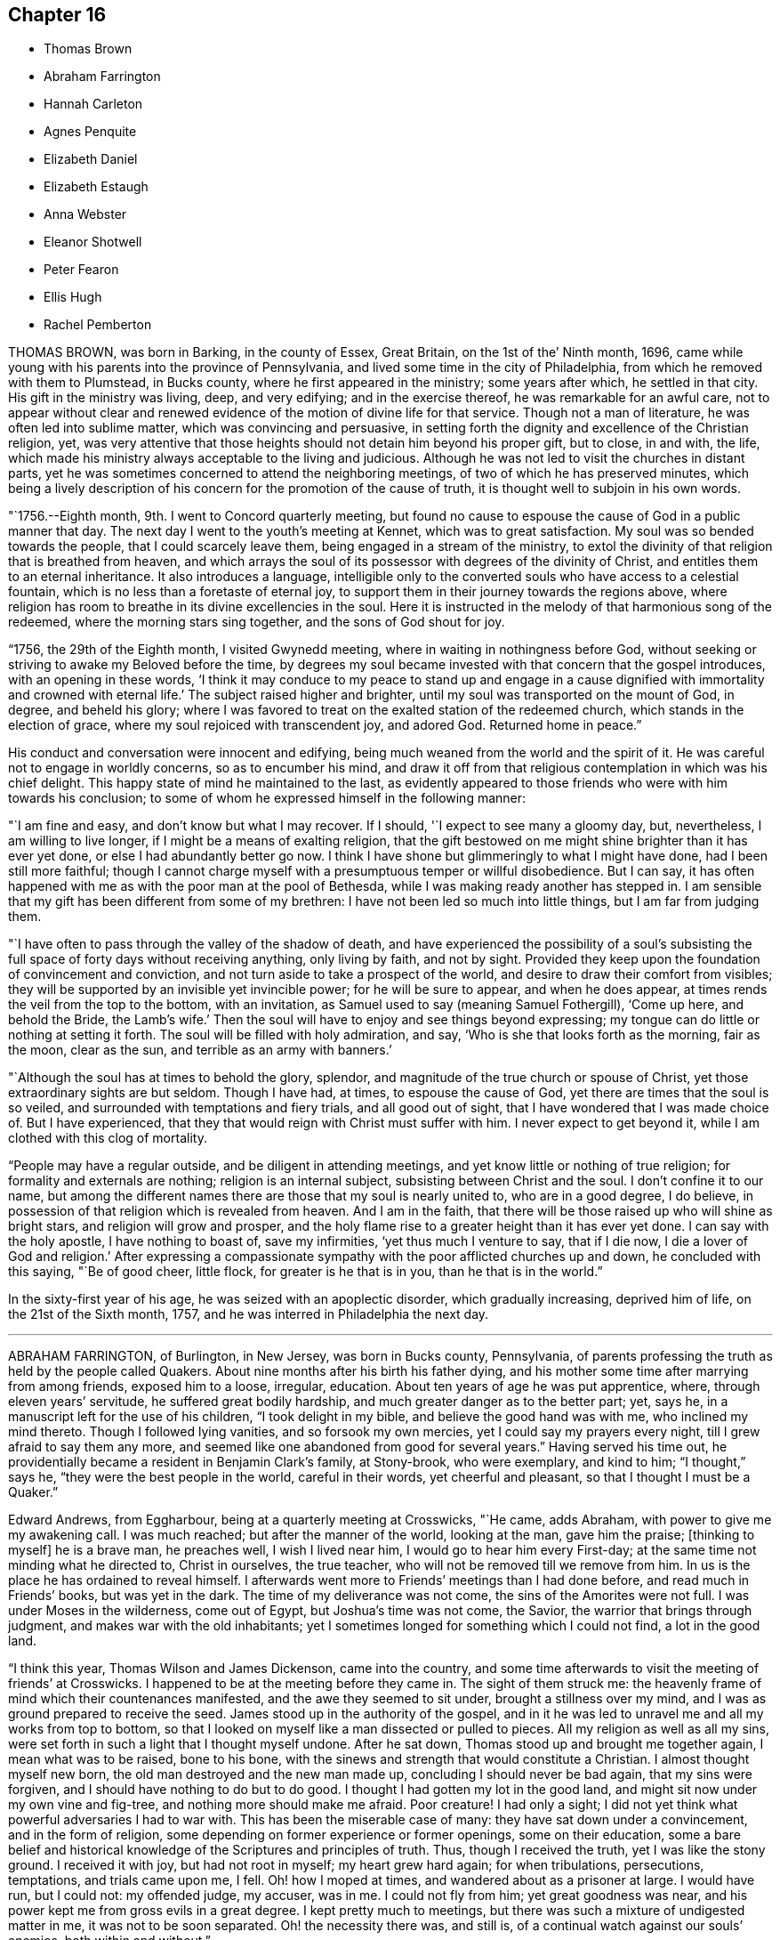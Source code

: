 == Chapter 16

[.chapter-synopsis]
* Thomas Brown
* Abraham Farrington
* Hannah Carleton
* Agnes Penquite
* Elizabeth Daniel
* Elizabeth Estaugh
* Anna Webster
* Eleanor Shotwell
* Peter Fearon
* Ellis Hugh
* Rachel Pemberton

THOMAS BROWN, was born in Barking, in the county of Essex, Great Britain,
on the 1st of the`' Ninth month, 1696,
came while young with his parents into the province of Pennsylvania,
and lived some time in the city of Philadelphia,
from which he removed with them to Plumstead, in Bucks county,
where he first appeared in the ministry; some years after which, he settled in that city.
His gift in the ministry was living, deep, and very edifying;
and in the exercise thereof, he was remarkable for an awful care,
not to appear without clear and renewed evidence
of the motion of divine life for that service.
Though not a man of literature, he was often led into sublime matter,
which was convincing and persuasive,
in setting forth the dignity and excellence of the Christian religion, yet,
was very attentive that those heights should not detain him beyond his proper gift,
but to close, in and with, the life,
which made his ministry always acceptable to the living and judicious.
Although he was not led to visit the churches in distant parts,
yet he was sometimes concerned to attend the neighboring meetings,
of two of which he has preserved minutes,
which being a lively description of his concern for the promotion of the cause of truth,
it is thought well to subjoin in his own words.

"`1756.--Eighth month, 9th. I went to Concord quarterly meeting,
but found no cause to espouse the cause of God in a public manner that day.
The next day I went to the youth`'s meeting at Kennet, which was to great satisfaction.
My soul was so bended towards the people, that I could scarcely leave them,
being engaged in a stream of the ministry,
to extol the divinity of that religion that is breathed from heaven,
and which arrays the soul of its possessor with degrees of the divinity of Christ,
and entitles them to an eternal inheritance.
It also introduces a language,
intelligible only to the converted souls who have access to a celestial fountain,
which is no less than a foretaste of eternal joy,
to support them in their journey towards the regions above,
where religion has room to breathe in its divine excellencies in the soul.
Here it is instructed in the melody of that harmonious song of the redeemed,
where the morning stars sing together, and the sons of God shout for joy.

"`1756, the 29th of the Eighth month, I visited Gwynedd meeting,
where in waiting in nothingness before God,
without seeking or striving to awake my Beloved before the time,
by degrees my soul became invested with that concern that the gospel introduces,
with an opening in these words,
'`I think it may conduce to my peace to stand up and engage in a
cause dignified with immortality and crowned with eternal life.`'
The subject raised higher and brighter,
until my soul was transported on the mount of God, in degree, and beheld his glory;
where I was favored to treat on the exalted station of the redeemed church,
which stands in the election of grace, where my soul rejoiced with transcendent joy,
and adored God.
Returned home in peace.`"

His conduct and conversation were innocent and edifying,
being much weaned from the world and the spirit of it.
He was careful not to engage in worldly concerns, so as to encumber his mind,
and draw it off from that religious contemplation in which was his chief delight.
This happy state of mind he maintained to the last,
as evidently appeared to those friends who were with him towards his conclusion;
to some of whom he expressed himself in the following manner:

"`I am fine and easy, and don`'t know but what I may recover.
If I should, '`I expect to see many a gloomy day, but, nevertheless,
I am willing to live longer, if I might be a means of exalting religion,
that the gift bestowed on me might shine brighter than it has ever yet done,
or else I had abundantly better go now.
I think I have shone but glimmeringly to what I might have done,
had I been still more faithful;
though I cannot charge myself with a presumptuous temper or willful disobedience.
But I can say,
it has often happened with me as with the poor man at the pool of Bethesda,
while I was making ready another has stepped in.
I am sensible that my gift has been different from some of my brethren:
I have not been led so much into little things, but I am far from judging them.

"`I have often to pass through the valley of the shadow of death,
and have experienced the possibility of a soul`'s subsisting
the full space of forty days without receiving anything,
only living by faith, and not by sight.
Provided they keep upon the foundation of convincement and conviction,
and not turn aside to take a prospect of the world,
and desire to draw their comfort from visibles;
they will be supported by an invisible yet invincible power;
for he will be sure to appear, and when he does appear,
at times rends the veil from the top to the bottom, with an invitation,
as Samuel used to say (meaning Samuel Fothergill), '`Come up here, and behold the Bride,
the Lamb`'s wife.`'
Then the soul will have to enjoy and see things beyond expressing;
my tongue can do little or nothing at setting it forth.
The soul will be filled with holy admiration, and say,
'`Who is she that looks forth as the morning, fair as the moon, clear as the sun,
and terrible as an army with banners.`'

"`Although the soul has at times to behold the glory, splendor,
and magnitude of the true church or spouse of Christ,
yet those extraordinary sights are but seldom.
Though I have had, at times, to espouse the cause of God,
yet there are times that the soul is so veiled,
and surrounded with temptations and fiery trials, and all good out of sight,
that I have wondered that I was made choice of.
But I have experienced, that they that would reign with Christ must suffer with him.
I never expect to get beyond it, while I am clothed with this clog of mortality.

"`People may have a regular outside, and be diligent in attending meetings,
and yet know little or nothing of true religion; for formality and externals are nothing;
religion is an internal subject, subsisting between Christ and the soul.
I don`'t confine it to our name,
but among the different names there are those that my soul is nearly united to,
who are in a good degree, I do believe,
in possession of that religion which is revealed from heaven.
And I am in the faith, that there will be those raised up who will shine as bright stars,
and religion will grow and prosper,
and the holy flame rise to a greater height than it has ever yet done.
I can say with the holy apostle, I have nothing to boast of, save my infirmities,
'`yet thus much I venture to say, that if I die now, I die a lover of God and religion.`'
After expressing a compassionate sympathy with the poor afflicted churches up and down,
he concluded with this saying, "`Be of good cheer, little flock,
for greater is he that is in you, than he that is in the world.`"

In the sixty-first year of his age, he was seized with an apoplectic disorder,
which gradually increasing, deprived him of life, on the 21st of the Sixth month, 1757,
and he was interred in Philadelphia the next day.

[.asterism]
'''
ABRAHAM FARRINGTON, of Burlington, in New Jersey, was born in Bucks county, Pennsylvania,
of parents professing the truth as held by the people called Quakers.
About nine months after his birth his father dying,
and his mother some time after marrying from among friends, exposed him to a loose,
irregular, education.
About ten years of age he was put apprentice, where, through eleven years`' servitude,
he suffered great bodily hardship, and much greater danger as to the better part; yet,
says he, in a manuscript left for the use of his children, "`I took delight in my bible,
and believe the good hand was with me, who inclined my mind thereto.
Though I followed lying vanities, and so forsook my own mercies,
yet I could say my prayers every night, till I grew afraid to say them any more,
and seemed like one abandoned from good for several years.`"
Having served his time out,
he providentially became a resident in Benjamin Clark`'s family, at Stony-brook,
who were exemplary, and kind to him; "`I thought,`" says he,
"`they were the best people in the world, careful in their words,
yet cheerful and pleasant, so that I thought I must be a Quaker.`"

Edward Andrews, from Eggharbour, being at a quarterly meeting at Crosswicks, "`He came,
adds Abraham, with power to give me my awakening call.
I was much reached; but after the manner of the world, looking at the man,
gave him the praise; +++[+++thinking to myself]
he is a brave man, he preaches well, I wish I lived near him,
I would go to hear him every First-day; at the same time not minding what he directed to,
Christ in ourselves, the true teacher, who will not be removed till we remove from him.
In us is the place he has ordained to reveal himself.
I afterwards went more to Friends`' meetings than I had done before,
and read much in Friends`' books, but was yet in the dark.
The time of my deliverance was not come, the sins of the Amorites were not full.
I was under Moses in the wilderness, come out of Egypt, but Joshua`'s time was not come,
the Savior, the warrior that brings through judgment,
and makes war with the old inhabitants;
yet I sometimes longed for something which I could not find, a lot in the good land.

"`I think this year, Thomas Wilson and James Dickenson, came into the country,
and some time afterwards to visit the meeting of friends`' at Crosswicks.
I happened to be at the meeting before they came in.
The sight of them struck me:
the heavenly frame of mind which their countenances manifested,
and the awe they seemed to sit under, brought a stillness over my mind,
and I was as ground prepared to receive the seed.
James stood up in the authority of the gospel,
and in it he was led to unravel me and all my works from top to bottom,
so that I looked on myself like a man dissected or pulled to pieces.
All my religion as well as all my sins,
were set forth in such a light that I thought myself undone.
After he sat down, Thomas stood up and brought me together again,
I mean what was to be raised, bone to his bone,
with the sinews and strength that would constitute a Christian.
I almost thought myself new born, the old man destroyed and the new man made up,
concluding I should never be bad again, that my sins were forgiven,
and I should have nothing to do but to do good.
I thought I had gotten my lot in the good land,
and might sit now under my own vine and fig-tree, and nothing more should make me afraid.
Poor creature!
I had only a sight; I did not yet think what powerful adversaries I had to war with.
This has been the miserable case of many: they have sat down under a convincement,
and in the form of religion, some depending on former experience or former openings,
some on their education,
some a bare belief and historical knowledge of the Scriptures and principles of truth.
Thus, though I received the truth, yet I was like the stony ground.
I received it with joy, but had not root in myself; my heart grew hard again;
for when tribulations, persecutions, temptations, and trials came upon me, I fell.
Oh! how I moped at times, and wandered about as a prisoner at large.
I would have run, but I could not: my offended judge, my accuser, was in me.
I could not fly from him; yet great goodness was near,
and his power kept me from gross evils in a great degree.
I kept pretty much to meetings, but there was such a mixture of undigested matter in me,
it was not to be soon separated.
Oh! the necessity there was, and still is,
of a continual watch against our souls`' enemies, both within and without.`"

Having passed through various probations,
he had considerable openings into the Divine sense of the Scriptures,
and also saw that the Lord had a work for him to do,
in preaching the gospel of the Lord Jesus Christ, to which he at length gave up,
and being faithful therein, was made helpful to many, being sound in testimony,
and at times very particularly led to explain passages in the Scriptures, to the com.
fort and information of hearers.

He was an affectionate husband and parent,
diligent in attending meetings for worship and discipline,
and manifested therein a zealous concern for the promotion and honor of truth,
waiting for wisdom to see his duty, and strength to perform it.
He several times travelled abroad on this continent in the service of truth,
and frequently to the neighboring meetings, to satisfaction;
his outward circumstances being at times difficult,
gave him an opportunity to show an example of Christian resignation,
and to see its effects in many providential assistances.

In 1756 he laid before his friends a religious concern
to visit the churches in Great Britain,
which had been on his mind upwards of ten years, wherewith the meeting concurring,
he had their certificate, and embarking, after a favored voyage of about four weeks,
landed at Dublin.
He visited the meetings of Friends in Ireland, and by the accounts from there,
had very weighty and acceptable service there.
Having labored faithfully in that nation to strengthen the brethren,
and assist in building up the waste places, he embarked for England,
visited the churches in some of the northern counties,
attended the yearly meeting at Penrith, and afterwards that in London:
his labor of love in the ministry, being to edification and comfort,
was truly acceptable.
After attending the yearly meetings at Colchester, Woodbridge, Norwich,
and the quarterly meeting of York,
he visited many meetings in the northern and midland counties,
from which good accounts were received of his weighty and affecting labors.
He returned to London the latter end of the Twelfth month, 1757.
Having travelled with great diligence, and labored fervently, his health was impaired;
nevertheless he attended meetings till his disorder increased
so as to render him incapable of further service.
While favored with health, he had faithfully served his gracious Master,
and when visited by sickness, with a prospect of soon closing his earthly pilgrimage,
he was enabled to look forward with humble confidence
in the mercy of God through Christ Jesus.
He had spent but little time in London previous to his illness,
yet the sweetness of his spirit, and his labors in gospel love,
had greatly endeared him to many there.

His conversation was innocently cheerful, yet grave and instructive:
he was a man of a weighty spirit, a valiant in Israel;
a sharp reprover of libertine and loose professors;
but tender to the contrite and humble; and a lover of good order in the church.

He was strong in judgment, sound in doctrine, deep in Divine things; often explaining,
in a clear and lively manner, the hidden mysteries wrapped up in the sayings of Christ,
the prophets, and apostles; and it may truly be said,
he was well instructed in the kingdom, bringing forth, out of his treasure,
things new and old.

His ministry was in plainness of speech, and attended with Divine authority,
reaching the witness of God in man, and to the consolation of the mourners in Zion;
frequently pointing out, in a lively manner, the path of the exercised travelers,
and the steps of heavenly pilgrims;
by which he was made helpful to such as are seeking the true rest,
which the Lord has prepared for his people.
It may truly be said, he was eminently gifted for the work of his day,
qualified to expose the mystery of iniquity,
and to point out wherein true godliness consisted.

His distemper increasing, he was confined to his bed, at the house of Thomas Jackson,
in Devonshire-square, where all necessary care was taken of him.
During his illness, he was very sweet and tender in his spirit, and remarkably patient.
He uttered many comfortable and heavenly expressions, and several times said,
"`He apprehended his time in this world would be
but short;`" and seemed fully resigned to quit mortality,
having an evidence, "`That he should be clothed upon with immortality,
and be united with the heavenly host.`"

He had frequently been heard to say, in time of health,
"`That he thought he should lay down his body in England,
and not see his friends in America more;`" to which he appeared freely given up,
and he often expressed his desire,
"`That he might be favored with an easy passage,`" which was graciously granted.

He departed this life the 26th of the First month, 1758, like a lamb,
without either sigh or groan, as one falling into a sweet sleep;
aged about sixty-seven years; and on the 30th of the same,
his body was carried to Devonshire-house, where a large and solemn meeting was held,
which was owned by Him whose presence is the life of religious meetings;
and from there his body was carried, by friends,
to their burying-ground in Bunhill-fields, a large concourse accompanying it;
and was there decently interred among the remains of primitive worthies,
and valiant soldiers in the Lamb`'s war, who loved not their lives unto death,
for the word of God and testimony of Jesus.
He was in the profession of the truth forty-four years, a minister thirty years.

[.asterism]
'''
HANNAH CARLETON, late wife of Thomas Carleton, of Kennet, in Chester county,
Pennsylvania, was born at Haverford, in the said county, about the Fifth month, 1689.
She was sensible of the Lord`'s visitation of love to her soul in her young years;
and as she gave heed thereto,
was preserved in a good degree from the vanities and evil conduct of the world.
As she grew in years she grew in the truth,
was a serviceable friend in the society and her neighborhood, in many respects;
and was helpful in that weighty work of visiting friends`' families,
having at times to impart, not only in such opportunities,
but in our more public meetings,
of her experience of the work of truth in her young years,
and pressing on others the necessity of the same work in themselves.
Being taken with a bleeding at the nose,
she was so weakened by it that for some months before.her decease,
she did not go from home nor much out of doors.
She apprehended her end was near, and when it was proposed to send to a doctor for help,
she said, "`It seems needless,
for I am in the hands of the great physician who knows what is best for me.`"
A neighbor signifying she hoped to see her better, she answered,
"`Better I shall be in a little time.`"
The friend replied, "`In a better state of health I mean;`" she answered,
"`I neither expect nor desire it,`" admiring the
kindness of the Almighty in favoring her so,
that she felt neither sickness nor pain.
Another time she said, "`As I have labored for peace and love,
so now I see nothing but peace before me,`" with several other sentences
which manifested that the peace and quietness she was favored with,
were graciously dispensed to her by the Father of mercies in her last moments.

She departed this life, the 6th of the Fifth month, 1758,
and was buried in friends`' burying-ground in Kennet, the 8th of the same month,
in the sixty-ninth year of her age.

[.asterism]
'''
AGNES PENQUITE, of Wrightstown, inl Bucks county, Pennsylvania, departed this life,
the 20th day of the Eleventh month, 1758, being upwards of one hundred years old.
She brought a certificate with her from Europe, dated the 6th day of the Second month,
1686.
She was of an innocent, pious life and conduct,
and a good example in attending meetings both on First and week-days,
until a few years before her death.
She was a minister above seventy years; her testimony, though generally short,
was mostly to satisfaction and edification; and in her declining age,
when nature seemed almost spent, she appeared more divinely favored than common,
to the admiration of some.
When she could no longer attend meetings, she would often, at meal times,
appear in prayer, with praises to the Lord,
to the.comfort and satisfaction of those present; and frequently signified,
"`She had the evidence of divine peace.`"
Not long before her departure, she said, "`That her sweet Lord had not forsaken her,
but was still with her to comfort and refresh her in her old age.`"
Thus she was removed from time to eternity, like a shock of corn fully ripe.

[.asterism]
'''
ELIZABETH DANIEL, wife of James Daniel, of Salem, in New Jersey,
was born in the year 1709.
She was a woman endowed with a lively gift in the ministry,
and by yielding in obedience to the heavenly call,
and following the paths of true wisdom, it became as a crown and diadem on her head;
for the truth was her chief adorning, and by it she was advanced from a poor, low,
despised girl, to be as a mother in our Israel.
By this Divine wisdom she was enabled to stand in the midst
of the congregation with reputation and honor,
for the cause of our (God, and to plead with gainsayers and the lukewarm,
to join in with the glorious truth that had made her free,
in the demonstration of the power of pure Gospel love; and in the stream thereof,
she was often led forth to comfort the mournful travelers in Zion,
and in the line of experience could tell what great
things the Lord had done for her soul,
through her obedience and trust in him.
To Him she freely attributed all she received, as from his bountiful hand,
and thereby gave the glory to God, and administered comfort to weary, travailing souls.
But being of a backward spirit, from a sense of her own weakness,
she was unwilling to give up to travel in truth`'s service,
which often brought her very low under such exercises.
She some times travelled in Pennsylvania and Maryland,
of which service her friends gave comfortable accounts;
and she was also useful in building up the church within the limits
of the monthly meeting to which she belonged.

She was very lively to the last,
and her testimonies were accompanied with power that
made them truly seasonable to the auditory,
the Divine presence being evidently with her;
under a sense whereof she was very much resigned,
and rather desirous to depart and be at rest with the Lord.
On being asked how she was, she answered with much calmness,
"`I am in great pain of body, but quite easy in mind,
free to depart and be released from my various exercises;
and feel as if my day`'s work was done,
and that I might lay down this tabernacle in peace.
But oh! the pain at times is so great, nature is ready to shrink,
and I am afraid I shall not be able to bear it with that patience I ought,
though I strive for it, for my mind is quite easy and resigned.`"

Her pain was great under the extremity of a sharp pleurisy; and after seven days,
this servant of the Lord quietly departed in peace, on the 30th of the Tenth month, 1760,
in the fifty-first year of her age, and the 26th of her public ministry.

[.asterism]
'''
ELIZABETH ESTAUGH was the daughter of John and Elizabeth Haddon, Friends of London,
and was born in the year 1682.
Her parents gave her a liberal education, and having an estate in lands in New Jersey,
they proposed coming over to settle, and in order thereto,
sent persons over to make suitable preparation for their reception.
But they being prevented from coming, this Friend, with her father`'s consent, came over,
and fixed her habitation at the place where he proposed to reside, if he had come;
she being then about twenty years of age, in a single state of life,
and exemplary therein.

In the year 1702, she was married to John Estaugh,
who settled with her where she then dwelt, the place being called Haddonfield,
in allusion to her maiden name.
There they lived together, nearly forty years, except,
her several times crossing the sea to Europe, to visit her aged parents,
and when he was called abroad on truth`'s service, to which she freely gave him up.
She was endowed with great natural abilities, which,
being sanctified by the spirit of Christ, were much improved,
whereby she became qualified to act in the affairs of the church,
and was a serviceable member,
having been clerk to the women`'s meeting nearly fifty years,
greatly to the satisfaction of Friends.
She was a sincere sympathizer with the afflicted, of a benevolent disposition,
and in distributing to the poor,
was desirous to do it in a way most profitable and durable to them, and, if possible,
not to let the "`right hand know what the left did.`"
Although in a state of affluence as to this world`'s wealth,
she was an example of plainness and moderation;
zealously concerned for maintaining good order in the church,
diligent in attending meetings at home, where her service seemed principally to be,
and from her awful sitting in them,
we have good cause to believe she was a humble waiter therein,
which administered edification to the solid beholder.
Her heart and house were open to her friends,
to entertain whom seemed one of her greatest pleasures.
She was prudently cheerful, and well knowing the value of friendship,
was careful not to wound it herself,
nor encourage persons in whispering and publishing the failings,
or supposed weaknesses of others.

Her last illness confined her about three months, being often in great bodily pain,
but favored with much calmness of mind, and sweetness of spirit,
which rendered her confinement more easy to herself and those with her,
and affords matter of encouragement to survivors,
to press after the mark for the prize of the high calling of God in Christ Jesus.
She departed this life, the 30th of the Third month, 1762, as one falling asleep,
full of days, like a shock of corn fully ripe.
Her body was interred on the 1st of the Fourth month following,
in Friends`' burying-ground at Haddonfield, being accompanied by many friends and others,
where a solid meeting was held: aged about eighty-two years.

[.asterism]
'''
ANNA WEBSTER, an elder, wife of John Webster, of Plainfield, New Jersey,
departed this life, the 20th day of the Fifth month, 1762,
in the thirty-sixth year of her age.
She was favored when young to have her mind turned to him
who is able to preserve all that put their trust in him;
and by her obedience to the manifestations of Divine light,
she was enabled to conduct herself in a steady and upright manner;
and in the time of her last sickness,
gave much useful and instructive advice to her husband, children and friends.
She several times entreated her husband, "`To give up to the Lord`'s disposing,
and not to be over troubled about her;`" expressing her dependence on the Lord,
and resignation to his will; with desires, "`That the Lord would be with and comfort him,
and that he might seek for heavenly wisdom,
and thereby be directed how to walk before the Lord,
and bring up their children in his fear,
that they may have a portion in heaven;`" charging her children, "`To consider the poor,
and administer to their necessities.`"

At one time, speaking to her eldest son, she said: "`My dear child,
let it never be said of you, '`The foxes have holes, and the birds of the air have nests,
but the Son of Man has not whereon to lay his head.`'
`" She earnestly importuned Friends, "`To keep, not only themselves but their offspring,
to week-day meetings, and teach them to wait on the Lord,
that he might mercifully bless them.`"
She also recommended, "`Unity among Friends,`" expressing,
"`Her sorrow at the breach thereof,`" and urged closely,
"`The necessity of living in love;`" entreating Friends,
"`To notice her husband and children in their distress,
and watch over and advise her children, not sparing to tell them their faults.`"

She advised her children, "`In all their undertakings to seek the Lord for counsel,
especially in that of choosing companions;
and expressed her experience of the favors received thereby; saying,
"`She had often magnified that gracious hand which was with her when a poor orphan child;
and pressed them to serve the Lord in their youth,
which would draw Divine blessings on them; adding;
"`There are excellent accounts of God`'s love to such
as give up all in their youth:`" and charged them,
"`'`to avoid bad company, and keep to plainness;`" strongly advising,
"`against disobedience to parents.`"

At a time when several young people were present, one of whom was light and airy,
she testified against her vain practices in very moving expressions,
and informed her,;That the enemy would incline the mind in meetings
to such vanities as were practiced out of meetings.`"

She was often concerned in fervent prayer and supplication to the Almighty,
"`that she might have sure hope before her change, and bear patiently her distress;
and for the pool, afflicted seed, that the Lord`'s work might be carried on in the earth,
and that he would destroy all the inventions of the enemy,
which lead people to sin against him.`"
Many more deep and weighty expressions she uttered, which for brevity sake are omitted.

May the dying, penetrating language of one whose general conduct was virtuous,
have a proper impression on the minds of survivors,
and stir them up to prepare for their great and final change.

[.asterism]
'''
ELEANOR SHOTWELL, late wife of Jacob Shotwell, of Rahway, in New Jersey,
was a tender-hearted Friend, and encouraged such as sought the Lord.
She was an elder of sound judgment, concerned for the church`'s welfare,
and that Zion might be restored to her primitive beauty,
and was a pattern of plainness and self-denial.
In the Ninth month, 1762,
being on her journey to attend the yearly meeting in Philadelphia,
a friend mentioned the danger of going to said city,
on account of an infectious distemper then prevalent there, to which she replied:
"`She had no fear on that account,
and that it was no matter where we departed out of the world,
so that we were in our duty.`"
She accordingly went to the meeting, and attended the sittings of it,
until she was suddenly seized with a violent disorder,
attended with extreme pain for nearly three days,
which she bore with a calm and even mind.

To a friend, who visited her, she said: "`She was almost gone, and in great pain of body,
but exceeding peace of mind.`"
At another time she said: It was satisfactory that her peace was made with the Lord,
and that it would be terrible to have a wounded conscience
at such a time to struggle with.`"
Concerning her husband and children, whom she dearly loved, she said:
"`Though she was not likely to see them again, she was glad in the Lord,
that she had given up to attend the yearly meeting;`" expressing her desire,
"`That her offspring should be brought up in plainness,
and that Friends`' watchful care might be over them;
and that her husband might be preserved in self-denial,
and humble resignation to the Lord`'s will in all his trials.`"

She departed this life, on the 2nd day of the Tenth month, 1762,
in the forty-sixth year of her age, and was interred in Friends`' burying-ground,
at Philadelphia.

[.asterism]
'''
PETER FEARON was the son of John and Elizabeth Fearonof Great-Broughton, in Cumberland,
and born in or about the year 1683.
He came among Friends from convincement,
during his apprenticeship with his uncle Peter Fearon,
and appeared in a few words in meetings before he was twenty years of age.
In the latter end of 1703, with the concurrence of Friends, he left England,
and landed in Virginia, where he stayed about three months, then went to Burlington,
New Jersey, in the Second month, 1704, and from that time until his decease,
he was a useful member of that meeting.
Between the years 1704 and 1730, he travelled in the service of the gospel,
through most parts of America, where meetings were then settled,
and to some provinces several times;
and employed above two years in visiting Friends in England, Scotland, and Ireland;
returning with satisfactory certificates of the approbation
and unity of Friends with his religious labors.

After those travels, his worldly circumstances being attended with difficulties,
and his desires earnest that he might get through them with credit,
he went many voyages to sea as a factor, chiefly to Boston and the island of Barbados;
and through many difficulties, he was enabled to pay his debts, and to save sufficient,
with care and industry, to yield a comfortable subsistence in old age,
and to be helpful to some others.
In those undertakings he took certificates, and returned such as were very satisfactory,
both of his diligence in his outward business,
and of his care to edify the churches with the gift
of gospel ministry which had been committed to him.
While in Barbados, in the beginning of 1746,
a concern came upon him to visit Friends in Tortola, which,
by their large and full certificate, appears to have been very seasonable;
and was the first visit after those worthy Friends, Thomas Chalkley, John Cadwalader,
and John Estaugh, had laid down their heads in peace among them.
They say, "`He came in a needful time, as a cloud full of rain upon a thirsty land;
greatly to our mutual comfort and joy in the Lord, and in one another.`"

One of his last voyages by sea, was in 1750,
and on purpose to perform a religious visit to Friends in Barbados and Tortola,
having his friend, Thomas Lancaster, for a companion;
and when they had performed their service, the said friend was, after a sharp sickness,
removed by death at sea.
Besides this, he met with other severe trials in his pilgrimage through life,
particularly in the long confinement of his wife,
who was seized with the palsy five years before her death,
and lay most of that time entirely helpless.
His behavior towards her, was that of an affectionate husband,
with much tenderness and care;
and his frequent practice of visiting the sick and afflicted,
evinced a sympathizing heart, and was very becoming his station.

He was preserved in the exercise of his ministry, in much love and gospel simplicity.
His sense of the nature and spirit in which the discipline should be managed,
is thus expressed in an epistle which he wrote to Friends in Tortola:
"`That you may grow up together a spiritual house that holiness becomes,
and a care according to gospel order may be kept to among you,
and that no harshness be used one towards another, but tender and helpful,
and not apt to judge or censure one another,
that you may be kept in that universal spirit of love,
that seeks the good of all and hurt of none, and yet gives all their due,
and what is right and just.`"

His diligence in attending meetings was remarkable; for,
though he lived three miles from the particular meeting in Burlington to which he belonged,
it was very uncommon for bodily infirmities,
or any extremities of weather to keep him at home on meeting days;
and the year before his decease, he visited several general meetings,
both in this and the neighboring provinces.

A life so spent in fervent endeavors to promote truth and righteousness among mankind,
was, as we have cause to hope, in a suitable preparation to be closed at a short warning.
He was seized with a fit by his own fireside,
which quickly deprived him of understanding, and about three days after,
he breathed his last, on the 21st of the Twelfth month, 1762,
in the seventy-ninth year of his age, having been a minister about sixty years.
He was interred on the 23rd, in Friends`' burying-ground at Burlington,
after a solid meeting held on the occasion.

Having observed strict temperance and moderation,
he finished his course in a good old age; being an example of prudence and steadiness,
which we desire may be often remembered, and usefully improved,
to the advantage of such as are left behind.

[.asterism]
'''
ELLIS HUGH was born in Merionethshire, in the principality of Wales,
and came over with his parents into Pennsylvania, when about twelve years of age,
and afterwards settled at Exeter in Berks County.

He was naturally of a cheerful disposition,
and for some time indulged himself in keeping company with such,
whose conversation and conduct were unprofitable and vain; for which,
though it does not appear he was guilty of immoral practices,
he was closely reproved by the witness of God in the secret of the heart,
and his condition being thereby plainly manifested to him,
as likewise the danger of pursuing such courses,
he did not dare to go on any longer in vanity.
Submitting to the reproofs of instruction,
he was brought under great exercise and godly sorrow for his past sins; in which state,
the conversation of his former companions, once his delight, was become a burden,
and increased his distress.
But avoiding to feed their light, airy dispositions, keeping his mind retired,
and reading the Holy Scriptures, when they sought to entice him, had such an effect,
that they forsook him, which was a great ease to his mind,
in that it afforded him opportunity for a further search after the will of Him,
who in mercy had called him to glory and virtue.
As he was thus engaged, after many deep baptisms and trials, it pleased the Lord,
about the thirty-fourth year of his age, to call him to the work of the ministry;
which was an exceedingly humbling exercise to him,
and many sore conflicts he had therein, through the buffetings of Satan;
but by endeavoring to follow the Lord in the way of his requirings,
help was administered, so that he at times, had to experience, that he gives,
"`The oil of joy for mourning, and the garment of praise for the spirit of heaviness.`"

His chief inducement to come and settle in these parts,
was a strong draught of love attending his mind, which, however,
he did not hastily give way to,
having felt drawings here nearly eight years before he came;
of so great moment did the removing himself and family appear to him.

He was a diligent attender of First and week-day meetings for worship,
as also of monthly, quarterly, and yearly meetings,
even when age and infirmity of body rendered traveling very difficult to him.
He likewise visited some of the neighboring provinces on truth`'s service,
with the unity of Friends; and by accounts received from the places he visited,
his labors of love were well approved, and serviceable.

He was frequently engaged to visit Friends`' families;
which weighty work he undertook in much diffidence of himself,
and fear of a forward spirit, often saying,
"`That former appointments and engagements thereto,
were of no account for future services; but that such as went,
must wait for renewed qualifications to enter upon that work;`" which he used to say,
"`He thought must be a good one, since it occasioned greater nearness,
and was a renewal of love, both among visitors and visited;`" and by accounts received,
his service in it was so in a good degree.

In meetings for worship, he was a good example in silent, patient waiting upon the Lord;
and when raised to bear a public testimony, it was with that Divine power and authority,
which accompanies a true gospel minister, and made lasting impressions upon some minds.
Though he was of an exceedingly tender disposition,
yet being a lover of good order in the church,
and well knowing the dangerous tendency of undue liberty, he endeavored,
both by precept and example, to promote the former and discourage the latter;
in which he gave repeated proofs,
that the near connections of natural kindred did not bias his judgment.

His deportment being meek and loving,
and his conversation familiar and instructively cheerful,
gained him the esteem of most who knew him, of different ranks and religious persuasions.
He was a nursing father in the church,
and particularly so to those whom the Lord had visited,
and those who were under affliction, whether of body or mind;
nor was his charity in this respect confined to the members of our Society.

He was an affectionate husband, a tender parent, a kind master; and having,
by the blessing of Divine Providence on his honest industry,
obtained a competency of the necessaries of life, was very hospitable,
entertaining both friends and others freely and kindly;
not with ostentation or for applause, but for the promotion of piety and virtue,
and the good of mankind.

As his natural strength abated in the last years of his life,
he appeared more bright and lively in his public ministry, both at home and abroad.
The day he was taken with his last sickness, at the funeral of one of his sons,
which was the last meeting he was at,
he was remarkably favored in his public testimony to a large gathering of people;
and in supplication at the same meeting,
his great Lord and master was pleased to favor him
with a transcendent view into the beauty of holiness,
crowning a life, a great part of which had been, according to the measure received,
devoted to his honor,
with evident tokens of his being near to the kingdom of everlasting rest and peace.

The same evening he was taken ill at his own house in Exeter,
and continued for about eleven days, mostly in extreme pain,
yet bore it with patience and resignation to the Divine will.
Though he inclined much to be still and quiet,
yet he uttered many comfortable expressions, some of which were taken down in writing.
At one time he said, "`It is a fine thing to have a clear conscience.`"
And one morning, Here is another day: Lord so preserve me through it,
that I may do nothing to offend you.`"
In the evening he said, "`Lord bless this night to me.`"
And taking something to give him ease, he said, "`He that turned water into wine,
is able to give a blessing.`"
After lying still some time, he said, "`Sorrow at night, but joy comes in the morning.`"

In the morning he said, "`I remember a dream I had about fifty years ago;
I thought I was in a room alone, just going to die,
and as I was much concerned and troubled because there was no one present to see me die,
I thought the great Physician of value stood by me and said,
'`I will be with you;`' and I have a little faith, that he will.be with me,
and if I am favored with my senses,
hope I shall not give over wrestling for a blessing.`"
A little before noon, he said, "`Lord, this is the way of mortal men,
when they come to lie on a sick bed, they crave your favor,
though at other times many are forgetful of you.`"
At another time he said,
"`Though affliction may not seem pleasant during its continuance,
yet it works an exceedingly great joy to them that love and fear God.`"
In the evening, being in great bodily pain, he said,
"`Lord give me ease if it be your blessed will.`"
The next day being the first day of the week,
several friends came to see him before meeting, to whom he said,
"`Fear God and serve him, and his regard will be to you,
but if you neglect to worship him,
he will cast you off forever,`" or words nearly to that import.
Being fearful they would overstay the time for meeting, he inquired what hour,
saying to them, "`Don`'t neglect the business of the Lord,`" and when they were going,
desired, "`They would remember him when it was well with them.`"

In the evening inquiring what sort of a meeting they had that day, and being answered,
a good meeting; he said with seeming joy, "`The Lord is not limited to persons,
but all that worship him aright shall be accepted of him,`" or words to that effect.
A little after midnight, being in great bodily pain, and from the symptoms,
it was thought for about an hour he was departing,
during which he appeared to have his mind retired to the Lord,
and then reviving a little, said, "`This has been a blessed meeting.`"
The next morning taking leave of a neighbor, he said, "`Farewell,
and if we never meet again in this world,
I hope we shall meet in a more glorious place among the righteous.`"
The day before his departure, his speech failed much, though he remained very sensible;
and the last words he was heard to say, were, "`Lord in heaven receive my soul.`"

Then growing weaker until the third hour, next morning,
being the 11th of the First month, 1764, he departed this life, in a quiet frame of mind,
aged seventy-six years and some months.

[.asterism]
'''
RACHEL PEMBERTON was born at Burlington, in West New Jersey, in the year 1691,
being the daughter of Charles Read, who was one of the early settlers of Pennsylvania,
under the grant to William Penn.
It pleased the Lord to extend the gracious visitation of his Holy Spirit to her,
in her tender age, and as she submitted to, and abode under it,
she happily experienced it to lead her into a life of righteousness and great circumspection.
About the eighteenth year of her age, she was married to that worthy Friend,
Israel Pemberton,
who united with her in a pious concern for the prosperity
and prevalence of the cause of truth,
her sincere love to which, and the friends thereof,
she uniformly manifested by her kind sympathetic care as a mother in Israel.
She usefully filled the station of an overseer and elder,
being carefully concerned to rule her own family well,
and that her offspring might have a portion in that treasure which fails not.
She was a true sympathizer with those under affliction of body or mind,
demonstrating her sensibility herein, by her frequent visits to such,
which were weighty and comforting, her conversation being solid and instructive.

In the First month, 1754,
it pleased Divine Providence to deprive her of her beloved husband,
in whom was removed a father, a friend and counsellor to her and the church;
which close trial, after forty years living together in much harmony,
she was enabled to bear with Christian calmness and resignation;
having often to experience the reality of that truth left upon record,
"`A father to the fatherless, and a judge for the widow,
is God in his holy habitation.`"

She continued her house open for the reception of friends visiting the city of Philadelphia,
whether near or from remote parts, as it had been in her husband`'s time,
particularly for the entertainment of those who came
from Europe on religious visits to America,
with whom she was often brought into much sympathy
under their weighty travail and exercise.

Few have been more zealously concerned,
and diligent in the attendance of religious meetings,
seldom allowing the inclemency of weather to prevent her;
and continued to manifest the like concern when very feeble; which diligence, was,
in the time of her confinement and languishing state, a satisfactory reflection to her,
as her attendance had been from a real sense and persuasion of duty.

On the 22nd day of the Tenth month, 1764,
she attended the Second-day`'s meeting of ministers and elders,
which was the last meeting she was at.
Her feeble state required her confinement to her chamber the 25th,
and she gradually weakened; yet love to the cause of truth continued,
and her concern was great,
that the professors thereof might live under its preserving influence.

She uttered many lively expressions at different times in the course of her illness,
in acknowledgement of the goodness and mercy of the Lord,
"`In preserving her in patience under great bodily pain,
and with an evidence of her future well-being.`"

She departed this life, on the 24th day of the Second month, 1765,
and was interred in Friends`' burial-ground in Philadelphia,
on the 27th of the same month.
